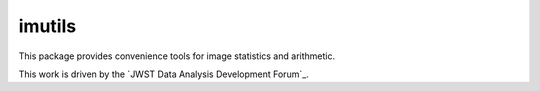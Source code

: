 imutils
=======

This package provides convenience tools for image statistics and
arithmetic.

This work is driven by the `JWST Data Analysis Development Forum`_.

.. _JWST Data Analysis Forum: https://confluence.stsci.edu/display/JWSTDATF/JWST+Data+Analysis+Development+Forum
